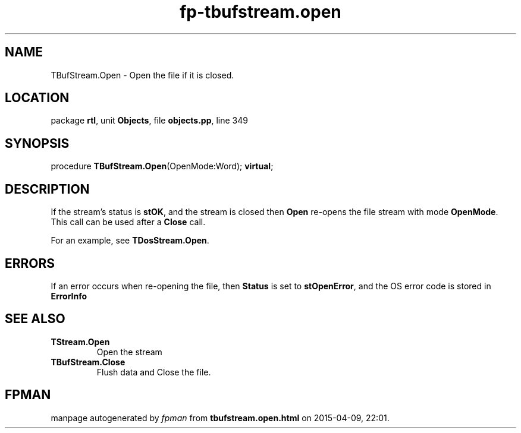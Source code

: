 .\" file autogenerated by fpman
.TH "fp-tbufstream.open" 3 "2014-03-14" "fpman" "Free Pascal Programmer's Manual"
.SH NAME
TBufStream.Open - Open the file if it is closed.
.SH LOCATION
package \fBrtl\fR, unit \fBObjects\fR, file \fBobjects.pp\fR, line 349
.SH SYNOPSIS
procedure \fBTBufStream.Open\fR(OpenMode:Word); \fBvirtual\fR;
.SH DESCRIPTION
If the stream's status is \fBstOK\fR, and the stream is closed then \fBOpen\fR re-opens the file stream with mode \fBOpenMode\fR. This call can be used after a \fBClose\fR call.

For an example, see \fBTDosStream.Open\fR.


.SH ERRORS
If an error occurs when re-opening the file, then \fBStatus\fR is set to \fBstOpenError\fR, and the OS error code is stored in \fBErrorInfo\fR 


.SH SEE ALSO
.TP
.B TStream.Open
Open the stream
.TP
.B TBufStream.Close
Flush data and Close the file.

.SH FPMAN
manpage autogenerated by \fIfpman\fR from \fBtbufstream.open.html\fR on 2015-04-09, 22:01.

